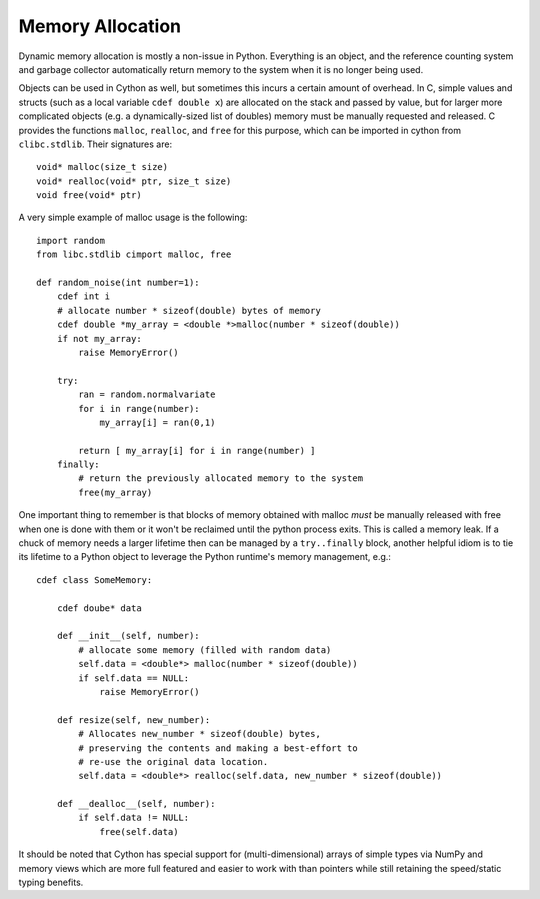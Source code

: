 .. highlight:: cython

.. _memory_allocation:

*****************
Memory Allocation
*****************

Dynamic memory allocation is mostly a non-issue in Python.
Everything is an object, and the reference counting system and garbage collector
automatically return memory to the system when it is no longer being used.

Objects can be used in Cython as well, but sometimes this incurs a certain
amount of overhead.  In C, simple values and structs
(such as a local variable ``cdef double x``) are allocated on the stack and
passed by value, but for larger more complicated objects
(e.g. a dynamically-sized list of doubles) memory must be
manually requested and released.
C provides the functions ``malloc``, ``realloc``, and ``free`` for this purpose,
which can be imported in cython from ``clibc.stdlib``. Their signatures are::

    void* malloc(size_t size)
    void* realloc(void* ptr, size_t size)
    void free(void* ptr)

A very simple example of malloc usage is the following::

    import random
    from libc.stdlib cimport malloc, free

    def random_noise(int number=1):
        cdef int i
        # allocate number * sizeof(double) bytes of memory
        cdef double *my_array = <double *>malloc(number * sizeof(double))
        if not my_array:
            raise MemoryError()

        try:
            ran = random.normalvariate
            for i in range(number):
                my_array[i] = ran(0,1)

            return [ my_array[i] for i in range(number) ]
        finally:
            # return the previously allocated memory to the system
            free(my_array)

One important thing to remember is that blocks of memory obtained with malloc
*must* be manually released with free when one is done with them or it won't
be reclaimed until the python process exits. This is called a memory leak.
If a chuck of memory needs a larger lifetime then can be managed by a
``try..finally`` block, another helpful idiom is to tie its lifetime to a
Python object to leverage the Python runtime's memory management, e.g.::

  cdef class SomeMemory:
  
      cdef doube* data
      
      def __init__(self, number):
          # allocate some memory (filled with random data)
          self.data = <double*> malloc(number * sizeof(double))
          if self.data == NULL:
              raise MemoryError()
    
      def resize(self, new_number):
          # Allocates new_number * sizeof(double) bytes,
          # preserving the contents and making a best-effort to
          # re-use the original data location.
          self.data = <double*> realloc(self.data, new_number * sizeof(double))
          
      def __dealloc__(self, number):
          if self.data != NULL:
              free(self.data)

It should be noted that Cython has special support for (multi-dimensional)
arrays of simple types via NumPy and memory views which are more full featured
and easier to work with than pointers while still retaining the speed/static
typing benefits. 